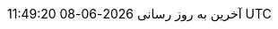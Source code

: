 // Persian (Farsi) translation, courtesy of Shahryar Eivazzadeh <shahryareiv@gmail.com>
:appendix-caption: پیوست
:appendix-refsig: {appendix-caption}
:caution-caption: گوشزد
//:chapter-label: ???
//:chapter-refsig: {chapter-label}
:example-caption: نمونه
:figure-caption: نمودار
:important-caption: مهم
:last-update-label: آخرین به روز رسانی
ifdef::listing-caption[:listing-caption: فهرست]
ifdef::manname-title[:manname-title: نام]
:note-caption: یادداشت
//:part-refsig: ???
ifdef::preface-title[:preface-title: پیشگفتار]
//:section-refsig: ???
:table-caption: جدول
:tip-caption: نکته
:toc-title: فهرست مطالب
:untitled-label: بی‌نام
:version-label: نگارش
:warning-caption: هشدار
